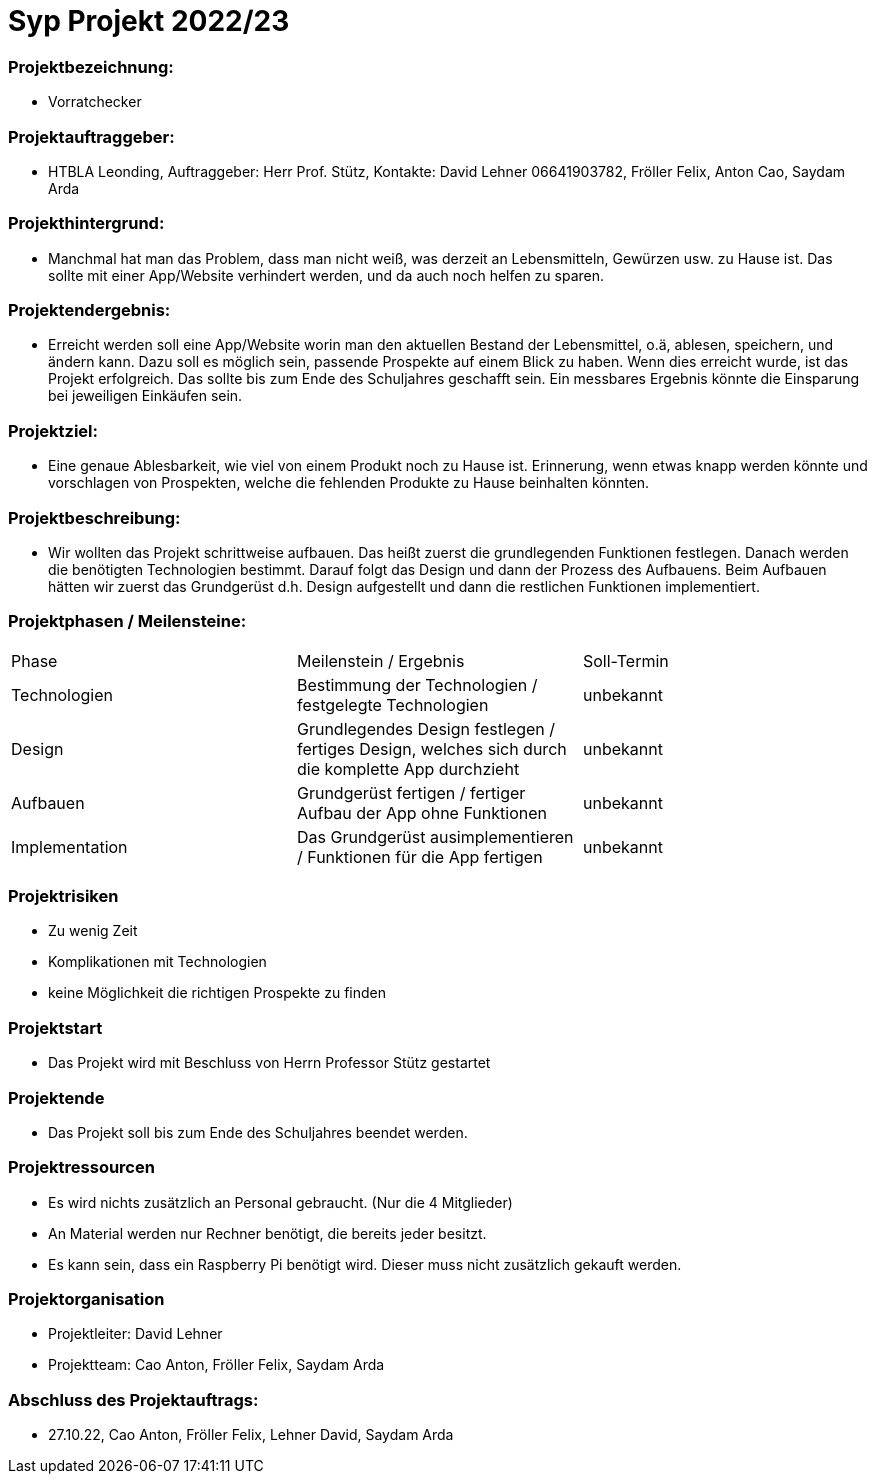 = Syp Projekt 2022/23

=== Projektbezeichnung:
* Vorratchecker

=== Projektauftraggeber:
* HTBLA Leonding, Auftraggeber: Herr Prof. Stütz, Kontakte: David Lehner 06641903782, Fröller Felix, Anton Cao, Saydam Arda

=== Projekthintergrund:
* Manchmal hat man das Problem, dass man nicht weiß, was derzeit an Lebensmitteln, Gewürzen usw. zu Hause ist. Das sollte mit einer App/Website verhindert werden, und da auch noch helfen zu sparen.

=== Projektendergebnis:
* Erreicht werden soll eine App/Website worin man den aktuellen Bestand der Lebensmittel, o.ä, ablesen, speichern, und ändern kann. Dazu soll es möglich sein, passende Prospekte auf einem Blick zu haben. Wenn dies erreicht wurde, ist das Projekt erfolgreich. Das sollte bis zum Ende des Schuljahres geschafft sein. Ein messbares Ergebnis könnte die Einsparung bei jeweiligen Einkäufen sein.

=== Projektziel:
* Eine genaue Ablesbarkeit, wie viel von einem Produkt noch zu Hause ist. Erinnerung, wenn etwas knapp werden könnte und vorschlagen von Prospekten, welche die fehlenden Produkte zu Hause beinhalten könnten.

=== Projektbeschreibung:
* Wir wollten das Projekt schrittweise aufbauen. Das heißt zuerst die grundlegenden Funktionen festlegen. Danach werden die benötigten Technologien bestimmt. Darauf folgt das Design und dann der Prozess des Aufbauens.
Beim Aufbauen hätten wir zuerst das Grundgerüst d.h. Design aufgestellt und dann die restlichen Funktionen implementiert.

=== Projektphasen / Meilensteine:
|===
|Phase|Meilenstein / Ergebnis|Soll-Termin
|Technologien|Bestimmung der Technologien / festgelegte Technologien|unbekannt
|Design|Grundlegendes Design festlegen / fertiges Design, welches sich durch die komplette App durchzieht|unbekannt
|Aufbauen|Grundgerüst fertigen / fertiger Aufbau der App ohne Funktionen|unbekannt
|Implementation|Das Grundgerüst ausimplementieren / Funktionen für die App fertigen|unbekannt
|===

=== Projektrisiken
* Zu wenig Zeit
* Komplikationen mit Technologien
* keine Möglichkeit die richtigen Prospekte zu finden

=== Projektstart
* Das Projekt wird mit Beschluss von Herrn Professor Stütz gestartet

=== Projektende
* Das Projekt soll bis zum Ende des Schuljahres beendet werden.

=== Projektressourcen
* Es wird nichts zusätzlich an Personal gebraucht. (Nur die 4 Mitglieder)
* An Material werden nur Rechner benötigt, die bereits jeder besitzt.
* Es kann sein, dass ein Raspberry Pi benötigt wird. Dieser muss nicht zusätzlich gekauft werden.

=== Projektorganisation
* Projektleiter: David Lehner
* Projektteam: Cao Anton, Fröller Felix, Saydam Arda

=== Abschluss des Projektauftrags:
* 27.10.22, Cao Anton, Fröller Felix, Lehner David, Saydam Arda

